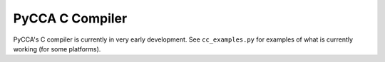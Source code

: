 PyCCA C Compiler
===============

PyCCA's C compiler is currently in very early development. See 
``cc_examples.py`` for examples of what is currently working (for some 
platforms).

